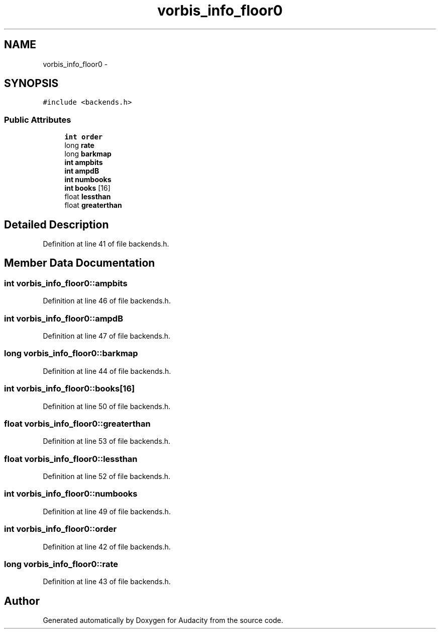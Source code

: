 .TH "vorbis_info_floor0" 3 "Thu Apr 28 2016" "Audacity" \" -*- nroff -*-
.ad l
.nh
.SH NAME
vorbis_info_floor0 \- 
.SH SYNOPSIS
.br
.PP
.PP
\fC#include <backends\&.h>\fP
.SS "Public Attributes"

.in +1c
.ti -1c
.RI "\fBint\fP \fBorder\fP"
.br
.ti -1c
.RI "long \fBrate\fP"
.br
.ti -1c
.RI "long \fBbarkmap\fP"
.br
.ti -1c
.RI "\fBint\fP \fBampbits\fP"
.br
.ti -1c
.RI "\fBint\fP \fBampdB\fP"
.br
.ti -1c
.RI "\fBint\fP \fBnumbooks\fP"
.br
.ti -1c
.RI "\fBint\fP \fBbooks\fP [16]"
.br
.ti -1c
.RI "float \fBlessthan\fP"
.br
.ti -1c
.RI "float \fBgreaterthan\fP"
.br
.in -1c
.SH "Detailed Description"
.PP 
Definition at line 41 of file backends\&.h\&.
.SH "Member Data Documentation"
.PP 
.SS "\fBint\fP vorbis_info_floor0::ampbits"

.PP
Definition at line 46 of file backends\&.h\&.
.SS "\fBint\fP vorbis_info_floor0::ampdB"

.PP
Definition at line 47 of file backends\&.h\&.
.SS "long vorbis_info_floor0::barkmap"

.PP
Definition at line 44 of file backends\&.h\&.
.SS "\fBint\fP vorbis_info_floor0::books[16]"

.PP
Definition at line 50 of file backends\&.h\&.
.SS "float vorbis_info_floor0::greaterthan"

.PP
Definition at line 53 of file backends\&.h\&.
.SS "float vorbis_info_floor0::lessthan"

.PP
Definition at line 52 of file backends\&.h\&.
.SS "\fBint\fP vorbis_info_floor0::numbooks"

.PP
Definition at line 49 of file backends\&.h\&.
.SS "\fBint\fP vorbis_info_floor0::order"

.PP
Definition at line 42 of file backends\&.h\&.
.SS "long vorbis_info_floor0::rate"

.PP
Definition at line 43 of file backends\&.h\&.

.SH "Author"
.PP 
Generated automatically by Doxygen for Audacity from the source code\&.
